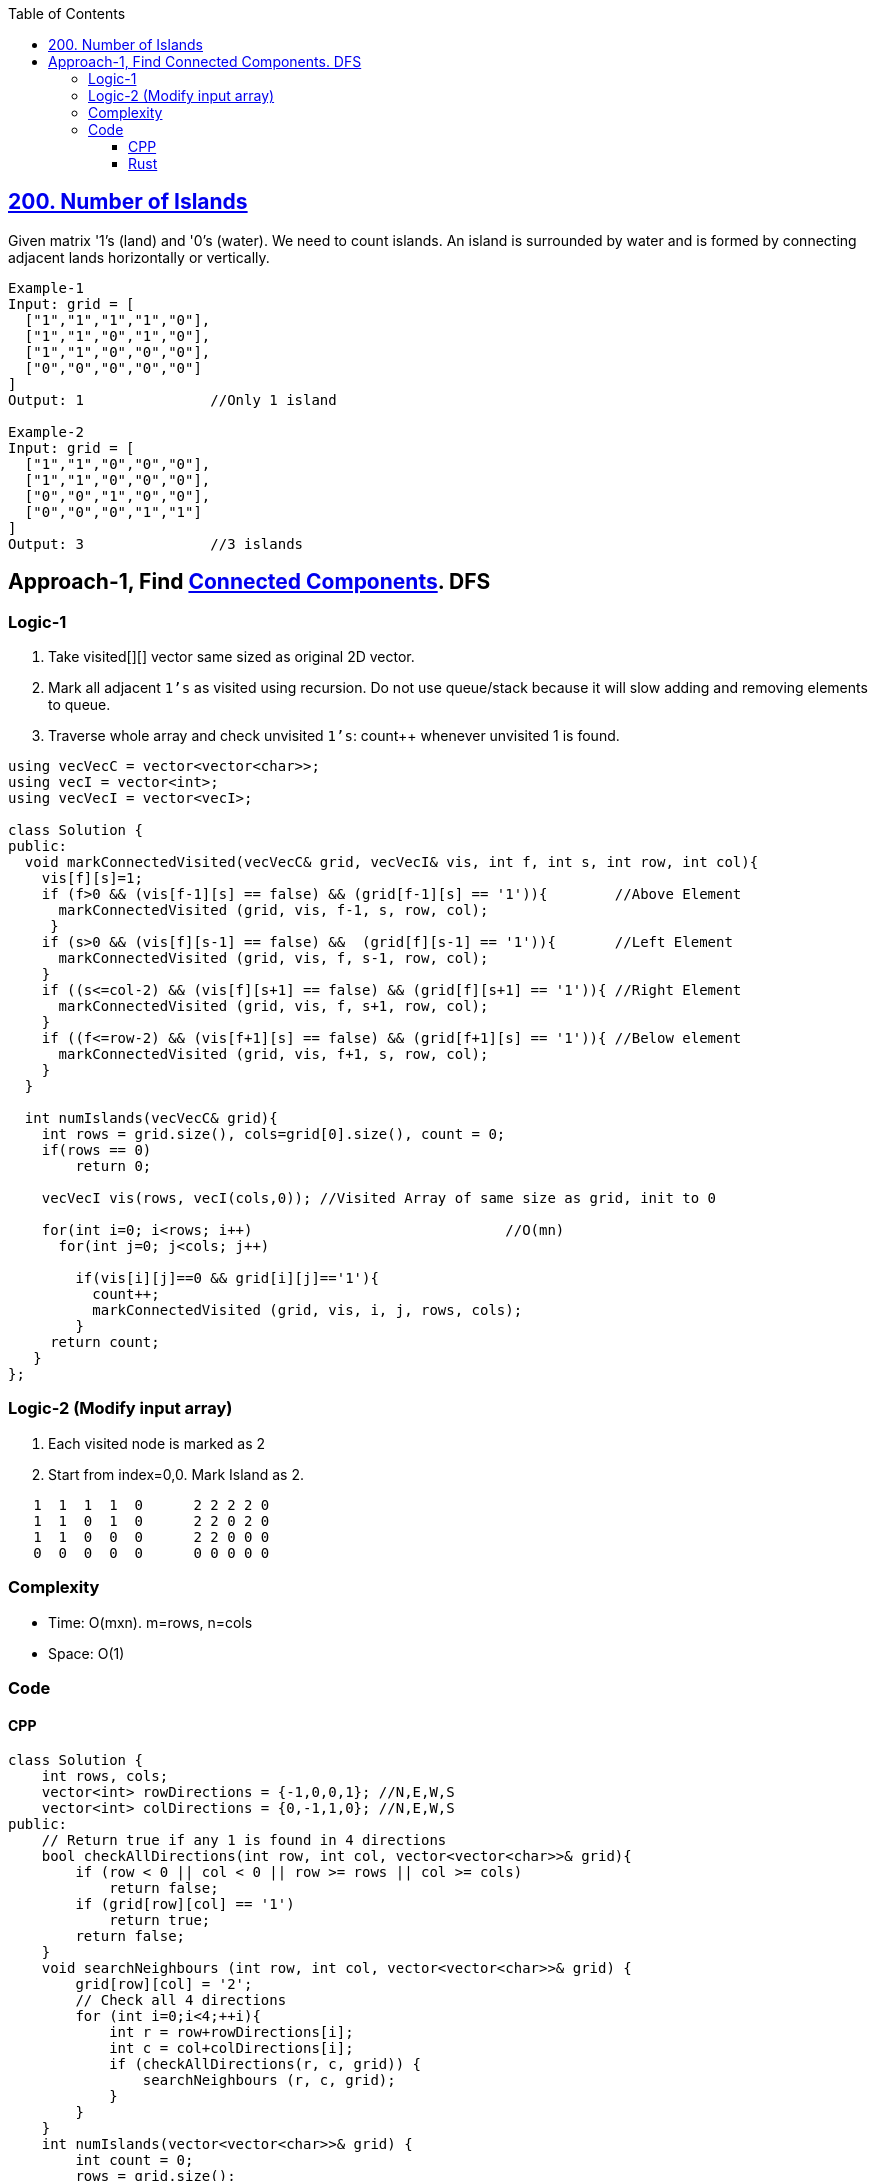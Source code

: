 :toc:
:toclevels: 6


== link:https://leetcode.com/problems/number-of-islands/[200. Number of Islands]
Given matrix '1's (land) and '0's (water). We need to count islands. An island is surrounded by water and is formed by connecting adjacent lands horizontally or vertically.
```cpp
Example-1
Input: grid = [
  ["1","1","1","1","0"],
  ["1","1","0","1","0"],
  ["1","1","0","0","0"],
  ["0","0","0","0","0"]
]
Output: 1               //Only 1 island

Example-2
Input: grid = [       
  ["1","1","0","0","0"],
  ["1","1","0","0","0"],
  ["0","0","1","0","0"],
  ["0","0","0","1","1"]
]
Output: 3               //3 islands
```

== Approach-1, Find link:/DS_Questions/Data_Structures/Graphs#t[Connected Components]. DFS
=== Logic-1
1. Take visited[][] vector same sized as original 2D vector.
2. Mark all adjacent `1's` as visited using recursion. Do not use queue/stack because it will slow adding and removing elements to queue.
3. Traverse whole array and check unvisited `1's`: count++ whenever unvisited 1 is found.
```cpp
using vecVecC = vector<vector<char>>;
using vecI = vector<int>;
using vecVecI = vector<vecI>;

class Solution {
public:
  void markConnectedVisited(vecVecC& grid, vecVecI& vis, int f, int s, int row, int col){
    vis[f][s]=1;
    if (f>0 && (vis[f-1][s] == false) && (grid[f-1][s] == '1')){        //Above Element
      markConnectedVisited (grid, vis, f-1, s, row, col);
     }
    if (s>0 && (vis[f][s-1] == false) &&  (grid[f][s-1] == '1')){       //Left Element
      markConnectedVisited (grid, vis, f, s-1, row, col);
    }
    if ((s<=col-2) && (vis[f][s+1] == false) && (grid[f][s+1] == '1')){ //Right Element
      markConnectedVisited (grid, vis, f, s+1, row, col);
    }
    if ((f<=row-2) && (vis[f+1][s] == false) && (grid[f+1][s] == '1')){ //Below element
      markConnectedVisited (grid, vis, f+1, s, row, col);
    }
  }

  int numIslands(vecVecC& grid){
    int rows = grid.size(), cols=grid[0].size(), count = 0;
    if(rows == 0)
        return 0;

    vecVecI vis(rows, vecI(cols,0)); //Visited Array of same size as grid, init to 0

    for(int i=0; i<rows; i++)                              //O(mn)
      for(int j=0; j<cols; j++)
                        
        if(vis[i][j]==0 && grid[i][j]=='1'){
          count++;
          markConnectedVisited (grid, vis, i, j, rows, cols);
        }
     return count;
   }
};
```


=== Logic-2 (Modify input array)
1. Each visited node is marked as 2
2. Start from index=0,0. Mark Island as 2.
```cpp
   1  1  1  1  0      2 2 2 2 0
   1  1  0  1  0      2 2 0 2 0
   1  1  0  0  0      2 2 0 0 0 
   0  0  0  0  0      0 0 0 0 0
```
=== Complexity
* Time: O(mxn). m=rows, n=cols
* Space: O(1)

=== Code
==== CPP
```cpp
class Solution {
    int rows, cols;
    vector<int> rowDirections = {-1,0,0,1}; //N,E,W,S
    vector<int> colDirections = {0,-1,1,0}; //N,E,W,S
public:
    // Return true if any 1 is found in 4 directions
    bool checkAllDirections(int row, int col, vector<vector<char>>& grid){
        if (row < 0 || col < 0 || row >= rows || col >= cols)
            return false;
        if (grid[row][col] == '1')
            return true;
        return false;
    }
    void searchNeighbours (int row, int col, vector<vector<char>>& grid) {
        grid[row][col] = '2';
        // Check all 4 directions
        for (int i=0;i<4;++i){
            int r = row+rowDirections[i];
            int c = col+colDirections[i];
            if (checkAllDirections(r, c, grid)) {
                searchNeighbours (r, c, grid);
            }            
        }
    }
    int numIslands(vector<vector<char>>& grid) {
        int count = 0;
        rows = grid.size();
        cols = grid[0].size();
        for (int i=0;i<rows;++i){
            for (int j=0;j<cols;++j){
                if (grid[i][j] == '1') {
                    count += 1;
                    searchNeighbours (i, j, grid);
                }
            }
        }
        return count;
    }
};
```

==== Rust
```rs
impl Solution {
  fn check_all_directions(row: i32, col: i32, grid: &Vec<Vec<char>>) -> bool {
    let rows = grid.len() as i32;
    let cols = grid[0].len() as i32;
    if row < 0 || col < 0 || row >= rows || col >= cols {
      return false;
    }
    if grid[row as usize][col as usize] == '1' {
      return true;
    }
    false
  }
  pub fn search_neighbours(row: i32, col: i32, grid: &mut Vec<Vec<char>>) {
    let row_directions:Vec<i32> = vec![-1,0,0,1];
    let col_directions:Vec<i32> = vec![0,-1,1,0];
    grid[row as usize][col as usize] = '2';
    // Check all 4 directions
    for i in 0..4 {
      let r = row + row_directions[i as usize];
      let c = col + col_directions[i as usize];
      if Self::check_all_directions(r as i32,c as i32,grid) {
        Self::search_neighbours(r, c, grid);
      }
    }
  }
  pub fn num_islands(mut grid: Vec<Vec<char>>) -> i32 {
    let mut count = 0;
    let rows = grid.len();
    let cols = grid[0].len();
    for i in 0..rows {
      for j in 0..cols {
        if grid[i][j] == '1' {
          count += 1;
          Solution::search_neighbours (i as i32, j as i32, &mut grid);
        }
      }
    }
    count
  }
}
```
